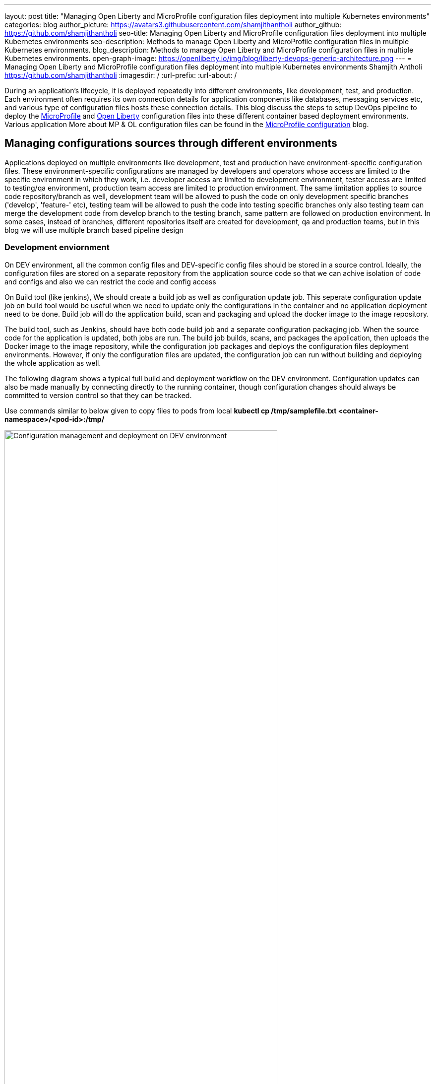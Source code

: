 ---
layout: post
title: "Managing Open Liberty and MicroProfile configuration files deployment into multiple Kubernetes environments"
categories: blog
author_picture: https://avatars3.githubusercontent.com/shamjithantholi
author_github: https://github.com/shamjithantholi
seo-title: Managing Open Liberty and MicroProfile configuration files deployment into multiple Kubernetes environments
seo-description: Methods to manage Open Liberty and MicroProfile configuration files in multiple Kubernetes environments.
blog_description: Methods to manage Open Liberty and MicroProfile configuration files in multiple Kubernetes environments.
open-graph-image: https://openliberty.io/img/blog/liberty-devops-generic-architecture.png
---
= Managing Open Liberty and MicroProfile configuration files deployment into multiple Kubernetes environments
Shamjith Antholi <https://github.com/shamjithantholi>
:imagesdir: /
:url-prefix:
:url-about: /

[#Intro]

During an application's lifecycle, it is deployed repeatedly into different environments, like development, test, and production. Each environment often requires its own connection details for application components like databases, messaging services etc, and various type of configuration files hosts these connection details. This blog discuss the steps to setup DevOps pipeline to deploy the link:https://microprofile.io[MicroProfile] and link:https://openliberty.io/[Open Liberty] configuration files into these different container based deployment environments. Various application More about MP & OL configuration files can be found in the link:https://github.com/OpenLiberty/blogs/blob/libertydevops-openliberty-microprofile-configuration/posts/2022-08-15-openliberty-microprofile-configuration.adoc[MicroProfile configuration] blog. 

== Managing configurations sources through different environments

Applications deployed on multiple environments like development, test and production have environment-specific configuration files. These environment-specific configurations are managed by developers and operators whose access are limited to the specific environment in which they work, i.e. developer access are limited to development environment, tester access are limited to testing/qa environment, production team access are limited to production environment. The same limitation applies to source code repository/branch as well, development team will be allowed to push the code on only development specific branches ('develop', 'feature-' etc), testing team will be allowed to push the code into testing specific branches only also testing team can merge the development code from develop branch to the testing branch, same pattern are followed on production environment. In some cases, instead of branches, different repositories itself are created for development, qa and production teams, but in this blog we will use multiple branch based pipeline design      

=== Development enviornment 

On DEV environment, all the common config files and DEV-specific config files should be stored in a source control. Ideally, the configuration files are stored on a separate repository from the application source code so that we can achive isolation of code and configs and also we can restrict the code and config access 

On Build tool (like jenkins),  We should create a build job as well as configuration update job. This seperate configuration update job on build tool would be useful when we need to update only the configurations in the container and no application deployment need to be done. Build job will do the application build, scan and packaging and upload the docker image to the image repository. 

The build tool, such as Jenkins, should have both code build job and a separate configuration packaging job. When the source code for the application is updated, both jobs are run. The build job builds, scans, and packages the application, then uploads the Docker image to the image repository, while the configuration job packages and deploys the configuration files deployment environments. However, if only the configuration files are updated, the configuration job can run without building and deploying the whole application as well.

The following diagram shows a typical full build and deployment workflow on the DEV environment. Configuration updates can also be made manually by connecting directly to the running container, though configuration changes should always be committed to version control so that they can be tracked.

Use commands similar to below given to copy files to pods from local
*kubectl cp /tmp/samplefile.txt <container-namespace>/<pod-id>:/tmp/*

image::/img/blog/dev-cluster3.png[Configuration management and deployment on DEV environment ,width=80%,align="center"]

=== 2. Test environment

On Test(QA/UAT) environment, test team can reuse the application docker image which are already used in the development environment. For configuration setup on the QA environment, QA can initiate configuration file deployment from the job in the build tool (as shown in the diagram below) application deployment, QA team can setup the deployment config in the Git repository (get the latest docker image details from development team who is responsible to create it) and execute the same from build tool (like Jenkins) and initiate the redeployment of the image.

To update any configurations from DEV branch to QA branch, DEV team can initiate a pull request and on approval from QA team, it can be merged to QA branch. QA team can directly update any QA environment specific configurations to the configs on QA branch 

image::/img/blog/qa-cluster3.png[Configuration management and deployment on QA environment ,width=80%,align="center"]

=== 3. PROD environment

In the production environment (PROD), the deployment pattern is same as on QA environment. The PROD team can set up the deployment config in the PROD container prior and initiate the redeployment of the image from the build tool or manually. In case of a new image deployment, PROD team can update the new image details in container deployment config manually or programmatically from the build job 

To update any configurations from QA branch to PROD branch, QA team can initiate a pull request and on approval from PROD team, it can be merged to PROD branch. PROD team can directly update any production environment specific configurations to the configs on PROD branch 

image::/img/blog/prod-cluster3.png[Configuration management and deployment on production environment ,width=90%,align="center"]

== Conclusion

Configurations update through volumes can be done using manual shell script executions from container terminal. Many teams do the code build and packaging for QA and PROD deployment as well, like wise there would be alternatives for every methods explained in this blog. This blogs is an opinionated one, please approach it accordingly .
